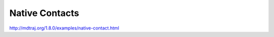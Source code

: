 .. _native_contacts:

Native Contacts
===============


http://mdtraj.org/1.8.0/examples/native-contact.html
